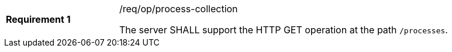 [width="90%",cols="2,6a"]
|===
|*Requirement {counter:req-id}* |/req/op/process-collection +

The server SHALL support the HTTP GET operation at the path `/processes`.
|===
